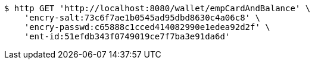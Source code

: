[source,bash]
----
$ http GET 'http://localhost:8080/wallet/empCardAndBalance' \
    'encry-salt:73c6f7ae1b0545ad95dbd8630c4a06c8' \
    'encry-passwd:c65888c1cced414082990e1edea92d2f' \
    'ent-id:51efdb343f0749019ce7f7ba3e91da6d'
----
